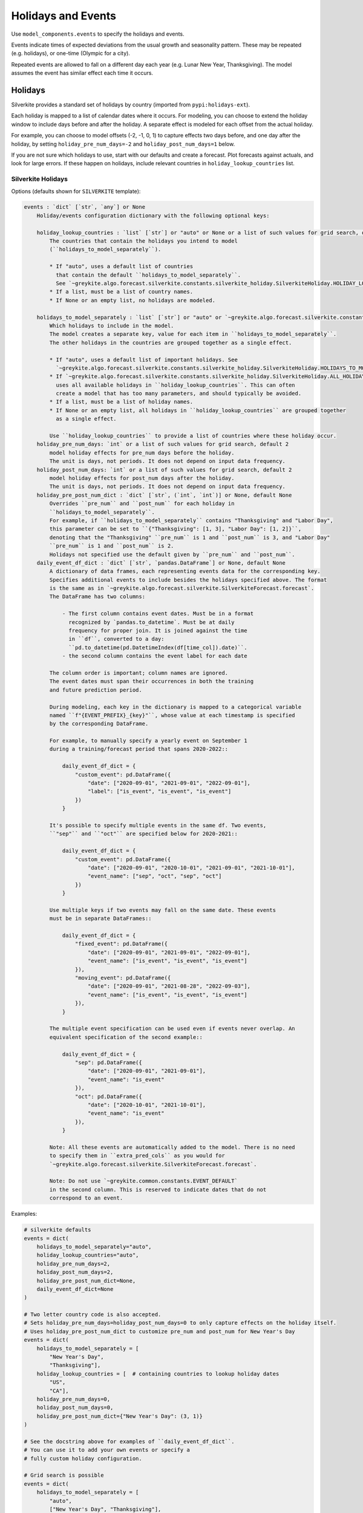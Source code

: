 Holidays and Events
===================

Use ``model_components.events`` to specify the holidays and events.

Events indicate times of expected deviations from the usual growth and seasonality pattern.
These may be repeated (e.g. holidays), or one-time (Olympic for a city).

Repeated events are allowed to fall on a different day each year (e.g. Lunar New Year, Thanksgiving).
The model assumes the event has similar effect each time it occurs.

Holidays
--------

Silverkite provides a standard set of holidays by country (imported from ``pypi:holidays-ext``).

Each holiday is mapped to a list of calendar dates where it occurs. For modeling, you can choose to
extend the holiday window to include days before and after the holiday. A separate effect is modeled for each
offset from the actual holiday.

For example, you can choose to model offsets (-2, -1, 0, 1) to capture effects
two days before, and one day after the holiday, by setting ``holiday_pre_num_days=-2``
and ``holiday_post_num_days=1`` below.

If you are not sure which holidays to use, start with our defaults and create a forecast.
Plot forecasts against actuals, and look for large errors. If these happen on holidays,
include relevant countries in ``holiday_lookup_countries`` list.

Silverkite Holidays
^^^^^^^^^^^^^^^^^^^

Options (defaults shown for ``SILVERKITE`` template):

.. code-block:: none

    events : `dict` [`str`, `any`] or None
        Holiday/events configuration dictionary with the following optional keys:

        holiday_lookup_countries : `list` [`str`] or "auto" or None or a list of such values for grid search, optional, default "auto"
            The countries that contain the holidays you intend to model
            (``holidays_to_model_separately``).

            * If "auto", uses a default list of countries
              that contain the default ``holidays_to_model_separately``.
              See `~greykite.algo.forecast.silverkite.constants.silverkite_holiday.SilverkiteHoliday.HOLIDAY_LOOKUP_COUNTRIES_AUTO`.
            * If a list, must be a list of country names.
            * If None or an empty list, no holidays are modeled.

        holidays_to_model_separately : `list` [`str`] or "auto" or `~greykite.algo.forecast.silverkite.constants.silverkite_holiday.SilverkiteHoliday.ALL_HOLIDAYS_IN_COUNTRIES` or None or a list of such values for grid search, optional, default "auto"
            Which holidays to include in the model.
            The model creates a separate key, value for each item in ``holidays_to_model_separately``.
            The other holidays in the countries are grouped together as a single effect.

            * If "auto", uses a default list of important holidays. See
              `~greykite.algo.forecast.silverkite.constants.silverkite_holiday.SilverkiteHoliday.HOLIDAYS_TO_MODEL_SEPARATELY_AUTO`.
            * If `~greykite.algo.forecast.silverkite.constants.silverkite_holiday.SilverkiteHoliday.ALL_HOLIDAYS_IN_COUNTRIES`,
              uses all available holidays in ``holiday_lookup_countries``. This can often
              create a model that has too many parameters, and should typically be avoided.
            * If a list, must be a list of holiday names.
            * If None or an empty list, all holidays in ``holiday_lookup_countries`` are grouped together
              as a single effect.

            Use ``holiday_lookup_countries`` to provide a list of countries where these holiday occur.
        holiday_pre_num_days: `int` or a list of such values for grid search, default 2
            model holiday effects for pre_num days before the holiday.
            The unit is days, not periods. It does not depend on input data frequency.
        holiday_post_num_days: `int` or a list of such values for grid search, default 2
            model holiday effects for post_num days after the holiday.
            The unit is days, not periods. It does not depend on input data frequency.
        holiday_pre_post_num_dict : `dict` [`str`, (`int`, `int`)] or None, default None
            Overrides ``pre_num`` and ``post_num`` for each holiday in
            ``holidays_to_model_separately``.
            For example, if ``holidays_to_model_separately`` contains "Thanksgiving" and "Labor Day",
            this parameter can be set to ``{"Thanksgiving": [1, 3], "Labor Day": [1, 2]}``,
            denoting that the "Thanksgiving" ``pre_num`` is 1 and ``post_num`` is 3, and "Labor Day"
            ``pre_num`` is 1 and ``post_num`` is 2.
            Holidays not specified use the default given by ``pre_num`` and ``post_num``.
        daily_event_df_dict : `dict` [`str`, `pandas.DataFrame`] or None, default None
            A dictionary of data frames, each representing events data for the corresponding key.
            Specifies additional events to include besides the holidays specified above. The format
            is the same as in `~greykite.algo.forecast.silverkite.SilverkiteForecast.forecast`.
            The DataFrame has two columns:

                - The first column contains event dates. Must be in a format
                  recognized by `pandas.to_datetime`. Must be at daily
                  frequency for proper join. It is joined against the time
                  in ``df``, converted to a day:
                  ``pd.to_datetime(pd.DatetimeIndex(df[time_col]).date)``.
                - the second column contains the event label for each date

            The column order is important; column names are ignored.
            The event dates must span their occurrences in both the training
            and future prediction period.

            During modeling, each key in the dictionary is mapped to a categorical variable
            named ``f"{EVENT_PREFIX}_{key}"``, whose value at each timestamp is specified
            by the corresponding DataFrame.

            For example, to manually specify a yearly event on September 1
            during a training/forecast period that spans 2020-2022::

                daily_event_df_dict = {
                    "custom_event": pd.DataFrame({
                        "date": ["2020-09-01", "2021-09-01", "2022-09-01"],
                        "label": ["is_event", "is_event", "is_event"]
                    })
                }

            It's possible to specify multiple events in the same df. Two events,
            ``"sep"`` and ``"oct"`` are specified below for 2020-2021::

                daily_event_df_dict = {
                    "custom_event": pd.DataFrame({
                        "date": ["2020-09-01", "2020-10-01", "2021-09-01", "2021-10-01"],
                        "event_name": ["sep", "oct", "sep", "oct"]
                    })
                }

            Use multiple keys if two events may fall on the same date. These events
            must be in separate DataFrames::

                daily_event_df_dict = {
                    "fixed_event": pd.DataFrame({
                        "date": ["2020-09-01", "2021-09-01", "2022-09-01"],
                        "event_name": ["is_event", "is_event", "is_event"]
                    }),
                    "moving_event": pd.DataFrame({
                        "date": ["2020-09-01", "2021-08-28", "2022-09-03"],
                        "event_name": ["is_event", "is_event", "is_event"]
                    }),
                }

            The multiple event specification can be used even if events never overlap. An
            equivalent specification of the second example::

                daily_event_df_dict = {
                    "sep": pd.DataFrame({
                        "date": ["2020-09-01", "2021-09-01"],
                        "event_name": "is_event"
                    }),
                    "oct": pd.DataFrame({
                        "date": ["2020-10-01", "2021-10-01"],
                        "event_name": "is_event"
                    }),
                }

            Note: All these events are automatically added to the model. There is no need
            to specify them in ``extra_pred_cols`` as you would for
            `~greykite.algo.forecast.silverkite.SilverkiteForecast.forecast`.

            Note: Do not use `~greykite.common.constants.EVENT_DEFAULT`
            in the second column. This is reserved to indicate dates that do not
            correspond to an event.


Examples:

.. code-block:: python

    # silverkite defaults
    events = dict(
        holidays_to_model_separately="auto",
        holiday_lookup_countries="auto",
        holiday_pre_num_days=2,
        holiday_post_num_days=2,
        holiday_pre_post_num_dict=None,
        daily_event_df_dict=None
    )

    # Two letter country code is also accepted.
    # Sets holiday_pre_num_days=holiday_post_num_days=0 to only capture effects on the holiday itself.
    # Uses holiday_pre_post_num_dict to customize pre_num and post_num for New Year's Day
    events = dict(
        holidays_to_model_separately = [
            "New Year's Day",
            "Thanksgiving"],
        holiday_lookup_countries = [  # containing countries to lookup holiday dates
            "US",
            "CA"],
        holiday_pre_num_days=0,
        holiday_post_num_days=0,
        holiday_pre_post_num_dict={"New Year's Day": (3, 1)}
    )

    # See the docstring above for examples of ``daily_event_df_dict``.
    # You can use it to add your own events or specify a
    # fully custom holiday configuration.

    # Grid search is possible
    events = dict(
        holidays_to_model_separately = [
            "auto",
            ["New Year's Day", "Thanksgiving"],
            None],
        holiday_lookup_countries = ["auto"],
        holiday_pre_num_days=2,
        holiday_post_num_days=2
    )

If you are not sure which holidays to use, start with our defaults and create a forecast.
Plot forecasts against actuals, and look for large errors. If these happen on holidays,
include them in the model.

To customize this, you will want to see the available holidays.

* How to check the available ``holiday_lookup_countries``:

.. code-block:: python

    from greykite.common.features.timeseries_features import get_available_holiday_lookup_countries

    # See all available countries
    get_available_holiday_lookup_countries()

    # Filter the full list to your countries of interest
    get_available_holiday_lookup_countries(["US", "IN", "EuropeanCentralBank"])

    # Full list for `holidays-ext` 0.0.7, `holidays` 0.13
    >>> get_available_holiday_lookup_countries()
    ['ABW', 'AE', 'AGO', 'AO', 'AR', 'ARE', 'ARG', 'AT', 'AU', 'AUS',
     'AUT', 'AW', 'AZ', 'AZE', 'Angola', 'Argentina', 'Aruba', 'Australia',
     'Austria', 'Azerbaijan', 'BD', 'BDI', 'BE', 'BEL', 'BG', 'BGD', 'BI',
     'BLG', 'BLR', 'BR', 'BRA', 'BW', 'BWA', 'BY', 'Bangladesh', 'Belarus',
     'Belgium', 'Botswana', 'Brazil', 'Bulgaria', 'Burundi', 'CA', 'CAN',
     'CH', 'CHE', 'CHL', 'CHN', 'CL', 'CN', 'CO', 'COL', 'CUW', 'CW', 'CZ',
     'CZE', 'Canada', 'Chile', 'China', 'Colombia', 'Croatia', 'Curacao',
     'Czechia', 'DE', 'DEU', 'DJ', 'DJI', 'DK', 'DNK', 'DO', 'DOM',
     'Denmark', 'Djibouti', 'DominicanRepublic', 'ECB', 'EE', 'EG', 'EGY',
     'ES', 'ESP', 'EST', 'ET', 'ETH', 'Egypt', 'England', 'Estonia',
     'Ethiopia', 'EuropeanCentralBank', 'FI', 'FIN', 'FR', 'FRA', 'Finland',
     'France', 'GB', 'GBR', 'GE', 'GEO', 'GR', 'GRC', 'Georgia', 'Germany',
     'Greece', 'HK', 'HKG', 'HN', 'HND', 'HR', 'HRV', 'HU', 'HUN',
     'HolidaySum', 'Honduras', 'HongKong', 'Hungary', 'ID', 'IE', 'IL',
     'IM', 'IN', 'IND', 'IRL', 'IS', 'ISL', 'ISR', 'IT', 'ITA', 'Iceland',
     'India', 'Indonesia', 'Ireland', 'IsleOfMan', 'Israel', 'Italy', 'JAM',
     'JM', 'JP', 'JPN', 'Jamaica', 'Japan', 'KAZ', 'KE', 'KEN', 'KOR', 'KR',
     'KZ', 'Kazakhstan', 'Kenya', 'Korea', 'LS', 'LSO', 'LT', 'LTU', 'LU',
     'LUX', 'LV', 'LVA', 'Latvia', 'Lesotho', 'Lithuania', 'Luxembourg',
     'MA', 'MEX', 'MK', 'MKD', 'MOR', 'MOZ', 'MW', 'MWI', 'MX', 'MY', 'MYS',
     'MZ', 'Malawi', 'Malaysia', 'Mexico', 'Morocco', 'Mozambique', 'NA',
     'NAM', 'NG', 'NGA', 'NI', 'NIC', 'NL', 'NLD', 'NO', 'NOR', 'NZ', 'NZL',
     'Namibia', 'Netherlands', 'NewZealand', 'Nicaragua', 'Nigeria',
     'NorthMacedonia', 'NorthernIreland', 'Norway', 'PE', 'PER', 'PH', 'PK',
     'PL', 'POL', 'PRT', 'PRTE', 'PRY', 'PT', 'PTE', 'PY', 'Pakistan',
     'Paraguay', 'Peru', 'Philippines', 'Poland', 'Portugal', 'PortugalExt',
     'RO', 'ROU', 'RS', 'RU', 'RUS', 'Romania', 'Russia', 'SA', 'SAU', 'SE',
     'SG', 'SGP', 'SI', 'SK', 'SRB', 'SVK', 'SVN', 'SWE', 'SZ', 'SZW',
     'SaudiArabia', 'Scotland', 'Serbia', 'Singapore', 'Slovakia',
     'Slovenia', 'SouthAfrica', 'Spain', 'Swaziland', 'Sweden',
     'Switzerland', 'TAR', 'TH', 'TN', 'TR', 'TUN', 'TUR', 'TW', 'TWN',
     'Taiwan', 'Thailand', 'Tunisia', 'Turkey', 'UA', 'UK', 'UKR', 'URY',
     'US', 'USA', 'UY', 'UZ', 'UZB', 'Ukraine', 'UnitedArabEmirates',
     'UnitedKingdom', 'UnitedStates', 'Uruguay', 'Uzbekistan', 'VE', 'VEN',
     'VN', 'VNM', 'Venezuela', 'Vietnam', 'Wales', 'ZA', 'ZAF', 'ZM', 'ZMB',
     'ZW', 'ZWE', 'Zambia', 'Zimbabwe']

* To check the available ``holidays_to_model_separately`` in those countries,
  run ``get_available_holidays_across_countries``:

.. code-block:: python

    from greykite.common.features.timeseries_features import get_available_holidays_across_countries

    # Select your countries
    holiday_lookup_countries = ["US", "IN", "EuropeanCentralBank"]
    # List the holidays
    get_available_holidays_across_countries(
        countries=holiday_lookup_countries,
        year_start=2017,
        year_end=2025)

.. note::

  While holidays are specified at a daily level, you can use interactions with seasonality to capture
  sub-daily holiday effects. For more information, see :doc:`/pages/model_components/0600_custom`.

Holiday Indicators and Neighboring Effect
^^^^^^^^^^^^^^^^^^^^^^^^^^^^^^^^^^^^^^^^^

1. When holidays are present in the model, we allow for using holiday indicators:

* "is_event": an indicator column which is 1 when the timestamp is either the exact holiday dates or its
  adjacent days.

* "is_event_exact": an indicator of whether the timestamp is exactly on the holiday date.

* "is_event_adjacent": an indicator of whether the timestamp is adjacent to a holiday if ``holiday_pre_num_days``
  or ``holiday_post_num_days`` is not 0.

You may include the interactions between such indicators and other features in ``extra_pred_cols`` like
``extra_pred_col = ["is_event:y_lag1"]``.
See more at :doc:`/pages/model_components/0600_custom`.

Or you may use it as a conditional column in the uncertainty model ``conditional_cols = ["dow", "is_event"]``.

2. Sometimes you may have a weekly time series or the response is daily rolling sum.
In such cases, the whole week, or the whole rolling window is impacted by a holiday within it.
We allow for modeling such holiday neighboring effect by specifying ``daily_event_neighbor_event`` in ``events``.
For example, you may use ``daily_event_neighbor_event = 6`` to model rolling 7-day sum holiday effect
in a daily time series. Or you may use
``daily_event_neighbor_impact = lambda x: [x - timedelta(days=x.isocalendar()[2] - 1) + timedelta(days=i) for i in range(7)]``
to model a holiday effect in weekly time series.

Note that this feature works as adding extra dates with the same event name to the holiday model,
therefore the number of events does not increase.

3. There are also cases where you need additional events that are shifted based on existing events.
For example, if we model the week-over-week changes as response, the week after a holiday has a counter effect.
We support an easy way of adding such events using ``daily_event_shifted_effect`` parameter in ``events``.
For example, if we have an event called "Christmas Day", ``daily_event_shifted_effect=["7D"]`` will add a new
event called "Christmas Day_7D_after" which is 7 days after the Christmas Day.

Auto Holiday and Holiday Grouper
^^^^^^^^^^^^^^^^^^^^^^^^^^^^^^^^

Silverkite models support automatically inferring significant holidays and generate holiday configurations.
It utilizes the `~greykite.algo.common.holiday_inferrer.HolidayInferrer` method to infer holidays.
For more details, see Holiday Inferrer in :doc:`/gallery/quickstart/01_exploration/0200_auto_configuration_tools`.

It's easy to use auto holiday in model components.
In the event dictionary, specify ``auto_holiday = True``,
and the model will automatically pull significant holidays or neighboring days from ``holiday_lookup_countries``
by checking their individual effects from the training data.
All other parameters will be ignored except ``daily_event_df_dict``, which will be
added to any inferred significant holiday and neighboring day events.

.. code-block:: python

    events=dict(
        auto_holiday=True,
        holiday_lookup_countries=["US"]
    )

We also provide a Holiday Grouper tool to help you group holidays based on their estimated impact inferred from
the training data. The smart grouping makes sure to not create too many parameters to each holiday while making
sure that holidays that are different enough will be modeled separately.
For more details, see Holiday Grouper in :doc:`/gallery/quickstart/01_exploration/0200_auto_configuration_tools`.

The Holiday Grouper returns a curated ``daily_event_df_dict`` which can be directly specified in events.

.. code-block:: python

    events=dict(
        holiday_lookup_countries=[],
        daily_event_df_dict=daily_event_df_dict
    )

Prophet
^^^^^^^

Options:

.. code-block:: none

    events : `dict` [`str`, `any`] or None
        Holiday/events configuration dictionary with the following optional keys:

        holiday_lookup_countries: `list` [`str`] or "auto" or None, optional.
            default ("auto") uses a default list of countries with a good coverage of global holidays.
            If None or an empty list, no holidays are modeled.
            Must include all countries, for which you want to model holidays.
            Grid search is not supported.
        holidays_prior_scale: `float` or None or list of such values for grid search, default 10.0
            Modulates the strength of the holiday effect.
        holiday_pre_num_days: `list` [`int`] or None, default 2
            Model holiday effects for holiday_pre_num_days days before the holiday
            Grid search is not supported. Must be a list with one element or None.
        holiday_post_num_days: `list` [`int`] or None, default 2
            Model holiday effects for holiday_post_num_days days after the holiday.
            Grid search is not supported. Must be a list with one element or None.

Examples:

.. code-block:: python

    # Prophet template defaults
    events = dict(
        holiday_lookup_countries="auto",
        holiday_pre_num_days=[2],
        holiday_post_num_days=[2]
    )

    # Set holiday_pre_num_days=holiday_post_num_days=0 to only capture effects on the holiday itself
    events = dict(
        holiday_lookup_countries=[
        # Use two letter country code or full country name to look up holiday dates
            "US",
            "Canada"],
        holiday_pre_num_days=[0],
        holiday_post_num_days=[0]
    )

    # Grid search is possible
    events = dict(
        holiday_lookup_countries="auto",
        holiday_pre_num_days=[2],
        holiday_post_num_days=[2],
        holidays_prior_scale=[5.0, 15.0] # grid search over variety of holiday effect strength
    )

.. note::

  We do not currently allow custom events for Prophet.
  As a workaround, you can specify custom events (one-time or recurring)
  as a binary regressor whose value is 1 on the event, and 0 otherwise.
  See :doc:`/pages/model_components/0700_regressors`.


One-time events
---------------

.. note::

  Handle anomalies by classifying them as outliers. The model will smooth
  the value before fitting and should consider it in the volatility model.
  See :doc:`/pages/model_components/1000_override`. The volatility model
  does not yet do so; if volatility is important to you now, do not mark
  the point as an outlier.

  For data issues, set the value to np.nan. The model will smooth the value before fitting
  and consider any residual in the volatility model.

  For expected one-time events that will not repeat, label the point using a custom event. The
  model will fit to the original value and consider any residual in the volatility model.
